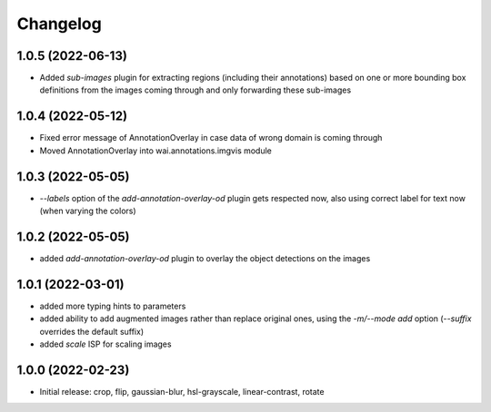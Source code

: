 Changelog
=========

1.0.5 (2022-06-13)
------------------

- Added `sub-images` plugin for extracting regions (including their annotations) based on
  one or more bounding box definitions from the images coming through and only forwarding
  these sub-images


1.0.4 (2022-05-12)
------------------

- Fixed error message of AnnotationOverlay in case data of wrong domain is coming through
- Moved AnnotationOverlay into wai.annotations.imgvis module


1.0.3 (2022-05-05)
------------------

- `--labels` option of the `add-annotation-overlay-od` plugin gets respected now,
  also using correct label for text now (when varying the colors)


1.0.2 (2022-05-05)
------------------

- added `add-annotation-overlay-od` plugin to overlay the object detections on the images


1.0.1 (2022-03-01)
------------------

- added more typing hints to parameters
- added ability to add augmented images rather than replace original ones, using
  the `-m/--mode add` option (`--suffix` overrides the default suffix)
- added `scale` ISP for scaling images


1.0.0 (2022-02-23)
------------------

- Initial release: crop, flip, gaussian-blur, hsl-grayscale, linear-contrast, rotate
